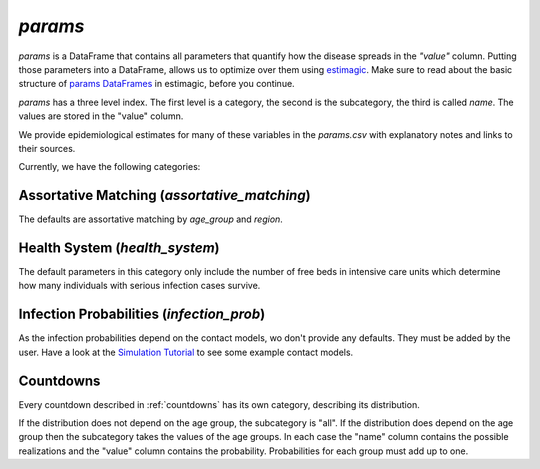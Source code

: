 .. _params:

========
`params`
========

`params` is a DataFrame that contains all parameters that quantify how the disease
spreads in the `"value"` column. Putting those parameters into a DataFrame, allows us to
optimize over them using `estimagic <https://estimagic.readthedocs.io/en/latest/>`_.
Make sure to read about the basic structure of `params DataFrames
<https://estimagic.readthedocs.io/en/latest/optimization/params.html>`_ in estimagic,
before you continue.

`params` has a three level index. The first level is a category, the second is the
subcategory, the third is called `name`. The values are stored in the "value" column.

We provide epidemiological estimates for many of these variables in the `params.csv`
with explanatory notes and links to their sources.

Currently, we have the following categories:

Assortative Matching (`assortative_matching`)
---------------------------------------------------

The defaults are assortative matching by `age_group` and `region`.


Health System (`health_system`)
-------------------------------------

The default parameters in this category only include the number of free beds in
intensive care units which determine how many individuals with serious infection cases
survive.


Infection Probabilities (`infection_prob`)
-----------------------------------------------

As the infection probabilities depend on the contact models, wo don't provide any
defaults. They must be added by the user.
Have a look at the `Simulation Tutorial <tutorials/simulation.ipynb>`_ to see some
example contact models.


Countdowns
--------------

Every countdown described in :ref:`countdowns` has its own category, describing its
distribution.

If the distribution does not depend on the age group, the subcategory is "all".
If the distribution does depend on the age group then the subcategory takes the values
of the age groups. In each case the "name" column contains the possible realizations
and the "value" column contains the probability. Probabilities for each group must add
up to one.
